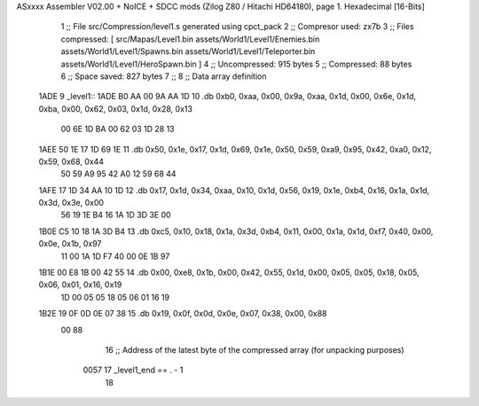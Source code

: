 ASxxxx Assembler V02.00 + NoICE + SDCC mods  (Zilog Z80 / Hitachi HD64180), page 1.
Hexadecimal [16-Bits]



                              1 ;; File src/Compression/level1.s generated using cpct_pack
                              2 ;; Compresor used: zx7b
                              3 ;; Files compressed: [ src/Mapas/Level1.bin assets/World1/Level1/Enemies.bin assets/World1/Level1/Spawns.bin assets/World1/Level1/Teleporter.bin assets/World1/Level1/HeroSpawn.bin ]
                              4 ;; Uncompressed:     915 bytes
                              5 ;; Compressed:       88 bytes
                              6 ;; Space saved:      827 bytes
                              7 ;;
                              8 ;; Data array definition
   1ADE                       9 _level1::
   1ADE B0 AA 00 9A AA 1D    10    .db  0xb0, 0xaa, 0x00, 0x9a, 0xaa, 0x1d, 0x00, 0x6e, 0x1d, 0xba, 0x00, 0x62, 0x03, 0x1d, 0x28, 0x13
        00 6E 1D BA 00 62
        03 1D 28 13
   1AEE 50 1E 17 1D 69 1E    11    .db  0x50, 0x1e, 0x17, 0x1d, 0x69, 0x1e, 0x50, 0x59, 0xa9, 0x95, 0x42, 0xa0, 0x12, 0x59, 0x68, 0x44
        50 59 A9 95 42 A0
        12 59 68 44
   1AFE 17 1D 34 AA 10 1D    12    .db  0x17, 0x1d, 0x34, 0xaa, 0x10, 0x1d, 0x56, 0x19, 0x1e, 0xb4, 0x16, 0x1a, 0x1d, 0x3d, 0x3e, 0x00
        56 19 1E B4 16 1A
        1D 3D 3E 00
   1B0E C5 10 18 1A 3D B4    13    .db  0xc5, 0x10, 0x18, 0x1a, 0x3d, 0xb4, 0x11, 0x00, 0x1a, 0x1d, 0xf7, 0x40, 0x00, 0x0e, 0x1b, 0x97
        11 00 1A 1D F7 40
        00 0E 1B 97
   1B1E 00 E8 1B 00 42 55    14    .db  0x00, 0xe8, 0x1b, 0x00, 0x42, 0x55, 0x1d, 0x00, 0x05, 0x05, 0x18, 0x05, 0x06, 0x01, 0x16, 0x19
        1D 00 05 05 18 05
        06 01 16 19
   1B2E 19 0F 0D 0E 07 38    15    .db  0x19, 0x0f, 0x0d, 0x0e, 0x07, 0x38, 0x00, 0x88
        00 88
                             16 ;; Address of the latest byte of the compressed array (for unpacking purposes)
                     0057    17 _level1_end == . - 1
                             18 
